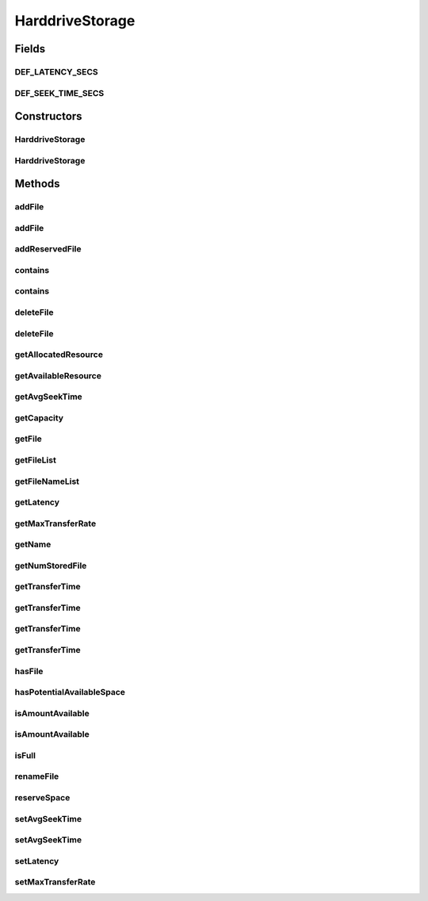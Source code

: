 .. java:import:: org.cloudbus.cloudsim.distributions ContinuousDistribution

.. java:import:: org.cloudbus.cloudsim.util Conversion

.. java:import:: org.slf4j Logger

.. java:import:: org.slf4j LoggerFactory

.. java:import:: java.util ArrayList

.. java:import:: java.util Collections

.. java:import:: java.util List

.. java:import:: java.util Objects

HarddriveStorage
================

.. java:package:: org.cloudbus.cloudsim.resources
   :noindex:

.. java:type:: public class HarddriveStorage implements FileStorage

   An implementation of a Hard Drive (HD) storage device. It simulates the behavior of a typical hard drive. The default values for this storage are those of a "\ `Maxtor DiamondMax 10 ATA <https://www.seagate.com/files/staticfiles/maxtor/en_us/documentation/data_sheets/diamondmax_10_data_sheet.pdf>`_\ " hard disk with the following parameters:

   ..

   * latency = 4.17 ms
   * avg seek time = 9 m/s
   * max transfer rate = 1064 Megabits/sec (133 MBytes/sec)

   :author: Uros Cibej, Anthony Sulistio, Manoel Campos da Silva Filho

Fields
------
DEF_LATENCY_SECS
^^^^^^^^^^^^^^^^

.. java:field:: public static final double DEF_LATENCY_SECS
   :outertype: HarddriveStorage

DEF_SEEK_TIME_SECS
^^^^^^^^^^^^^^^^^^

.. java:field:: public static final double DEF_SEEK_TIME_SECS
   :outertype: HarddriveStorage

Constructors
------------
HarddriveStorage
^^^^^^^^^^^^^^^^

.. java:constructor:: public HarddriveStorage(String name, long capacity) throws IllegalArgumentException
   :outertype: HarddriveStorage

   Creates a new hard drive storage with a given name and capacity.

   :param name: the name of the new hard drive storage
   :param capacity: the capacity in MByte
   :throws IllegalArgumentException: when the name and the capacity are not valid

HarddriveStorage
^^^^^^^^^^^^^^^^

.. java:constructor:: public HarddriveStorage(long capacity) throws IllegalArgumentException
   :outertype: HarddriveStorage

   Creates a new hard drive storage with a given capacity. In this case the name of the storage is a default name.

   :param capacity: the capacity in MByte
   :throws IllegalArgumentException: when the name and the capacity are not valid

Methods
-------
addFile
^^^^^^^

.. java:method:: @Override public double addFile(File file)
   :outertype: HarddriveStorage

   {@inheritDoc}

   First, the method checks if there is enough space on the storage, then it checks if the file with the same name is already taken to avoid duplicate filenames.

   :param file: {@inheritDoc}
   :return: {@inheritDoc}

addFile
^^^^^^^

.. java:method:: @Override public double addFile(List<File> list)
   :outertype: HarddriveStorage

addReservedFile
^^^^^^^^^^^^^^^

.. java:method:: @Override public double addReservedFile(File file)
   :outertype: HarddriveStorage

contains
^^^^^^^^

.. java:method:: @Override public boolean contains(String fileName)
   :outertype: HarddriveStorage

contains
^^^^^^^^

.. java:method:: @Override public boolean contains(File file)
   :outertype: HarddriveStorage

deleteFile
^^^^^^^^^^

.. java:method:: @Override public File deleteFile(String fileName)
   :outertype: HarddriveStorage

deleteFile
^^^^^^^^^^

.. java:method:: @Override public double deleteFile(File file)
   :outertype: HarddriveStorage

getAllocatedResource
^^^^^^^^^^^^^^^^^^^^

.. java:method:: @Override public long getAllocatedResource()
   :outertype: HarddriveStorage

getAvailableResource
^^^^^^^^^^^^^^^^^^^^

.. java:method:: @Override public long getAvailableResource()
   :outertype: HarddriveStorage

getAvgSeekTime
^^^^^^^^^^^^^^

.. java:method:: public double getAvgSeekTime()
   :outertype: HarddriveStorage

   Gets the average seek time of the hard drive in seconds.

   :return: the average seek time in seconds

getCapacity
^^^^^^^^^^^

.. java:method:: @Override public long getCapacity()
   :outertype: HarddriveStorage

getFile
^^^^^^^

.. java:method:: @Override public File getFile(String fileName)
   :outertype: HarddriveStorage

getFileList
^^^^^^^^^^^

.. java:method:: @Override public List<File> getFileList()
   :outertype: HarddriveStorage

getFileNameList
^^^^^^^^^^^^^^^

.. java:method:: @Override public List<String> getFileNameList()
   :outertype: HarddriveStorage

getLatency
^^^^^^^^^^

.. java:method:: @Override public double getLatency()
   :outertype: HarddriveStorage

getMaxTransferRate
^^^^^^^^^^^^^^^^^^

.. java:method:: @Override public double getMaxTransferRate()
   :outertype: HarddriveStorage

getName
^^^^^^^

.. java:method:: @Override public String getName()
   :outertype: HarddriveStorage

getNumStoredFile
^^^^^^^^^^^^^^^^

.. java:method:: @Override public int getNumStoredFile()
   :outertype: HarddriveStorage

getTransferTime
^^^^^^^^^^^^^^^

.. java:method:: @Override public double getTransferTime(String fileName)
   :outertype: HarddriveStorage

getTransferTime
^^^^^^^^^^^^^^^

.. java:method:: @Override public double getTransferTime(File file)
   :outertype: HarddriveStorage

getTransferTime
^^^^^^^^^^^^^^^

.. java:method:: @Override public double getTransferTime(int fileSize)
   :outertype: HarddriveStorage

getTransferTime
^^^^^^^^^^^^^^^

.. java:method:: protected final double getTransferTime(int fileSize, double speed)
   :outertype: HarddriveStorage

   Gets the time to transfer a file (in MBytes) according to a given transfer speed (in Mbits/sec).

   :param fileSize: the size of the file to compute the transfer time (in MBytes)
   :param speed: the speed (in MBits/sec) to compute the time to transfer the file
   :return: the transfer time in seconds

hasFile
^^^^^^^

.. java:method:: @Override public boolean hasFile(String fileName)
   :outertype: HarddriveStorage

hasPotentialAvailableSpace
^^^^^^^^^^^^^^^^^^^^^^^^^^

.. java:method:: @Override public boolean hasPotentialAvailableSpace(int fileSize)
   :outertype: HarddriveStorage

isAmountAvailable
^^^^^^^^^^^^^^^^^

.. java:method:: @Override public boolean isAmountAvailable(long amountToCheck)
   :outertype: HarddriveStorage

isAmountAvailable
^^^^^^^^^^^^^^^^^

.. java:method:: @Override public boolean isAmountAvailable(double amountToCheck)
   :outertype: HarddriveStorage

isFull
^^^^^^

.. java:method:: @Override public boolean isFull()
   :outertype: HarddriveStorage

renameFile
^^^^^^^^^^

.. java:method:: @Override public boolean renameFile(File file, String newName)
   :outertype: HarddriveStorage

reserveSpace
^^^^^^^^^^^^

.. java:method:: @Override public boolean reserveSpace(int fileSize)
   :outertype: HarddriveStorage

setAvgSeekTime
^^^^^^^^^^^^^^

.. java:method:: public boolean setAvgSeekTime(double seekTime)
   :outertype: HarddriveStorage

   Sets the average seek time of the storage in seconds.

   :param seekTime: the average seek time in seconds
   :return: \ ``true``\  if the values is greater than zero and was set successfully, \ ``false``\  otherwise

setAvgSeekTime
^^^^^^^^^^^^^^

.. java:method:: public boolean setAvgSeekTime(double seekTime, ContinuousDistribution gen)
   :outertype: HarddriveStorage

   Sets the average seek time and a new generator of seek times in seconds. The generator determines a randomized seek time.

   :param seekTime: the average seek time in seconds
   :param gen: the ContinuousGenerator which generates seek times
   :return: \ ``true``\  if the values is greater than zero and was set successfully, \ ``false``\  otherwise

setLatency
^^^^^^^^^^

.. java:method:: @Override public void setLatency(double latency)
   :outertype: HarddriveStorage

setMaxTransferRate
^^^^^^^^^^^^^^^^^^

.. java:method:: @Override public void setMaxTransferRate(double maxTransferRate)
   :outertype: HarddriveStorage

